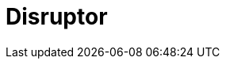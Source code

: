 // Do not edit directly!
// This file was generated by camel-quarkus-maven-plugin:update-extension-doc-page

= Disruptor
:cq-artifact-id: camel-quarkus-disruptor
:cq-artifact-id-base: disruptor
:cq-native-supported: true
:cq-status: Stable
:cq-deprecated: false
:cq-jvm-since: 1.1.0
:cq-native-since: 1.2.0
:cq-camel-part-name: disruptor
:cq-camel-part-title: Disruptor
:cq-camel-part-description: Provides asynchronous SEDA behavior using LMAX Disruptor.
:cq-extension-page-title: Disruptor
